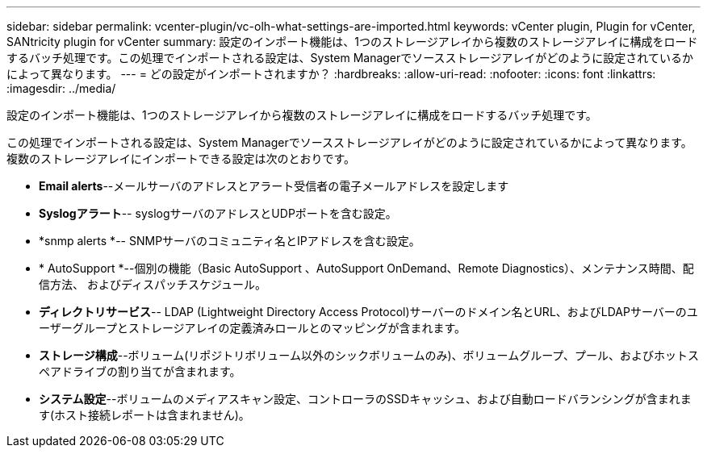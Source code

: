 ---
sidebar: sidebar 
permalink: vcenter-plugin/vc-olh-what-settings-are-imported.html 
keywords: vCenter plugin, Plugin for vCenter, SANtricity plugin for vCenter 
summary: 設定のインポート機能は、1つのストレージアレイから複数のストレージアレイに構成をロードするバッチ処理です。この処理でインポートされる設定は、System Managerでソースストレージアレイがどのように設定されているかによって異なります。 
---
= どの設定がインポートされますか？
:hardbreaks:
:allow-uri-read: 
:nofooter: 
:icons: font
:linkattrs: 
:imagesdir: ../media/


[role="lead"]
設定のインポート機能は、1つのストレージアレイから複数のストレージアレイに構成をロードするバッチ処理です。

この処理でインポートされる設定は、System Managerでソースストレージアレイがどのように設定されているかによって異なります。複数のストレージアレイにインポートできる設定は次のとおりです。

* *Email alerts*--メールサーバのアドレスとアラート受信者の電子メールアドレスを設定します
* *Syslogアラート*-- syslogサーバのアドレスとUDPポートを含む設定。
* *snmp alerts *-- SNMPサーバのコミュニティ名とIPアドレスを含む設定。
* * AutoSupport *--個別の機能（Basic AutoSupport 、AutoSupport OnDemand、Remote Diagnostics）、メンテナンス時間、配信方法、 およびディスパッチスケジュール。
* *ディレクトリサービス*-- LDAP (Lightweight Directory Access Protocol)サーバーのドメイン名とURL、およびLDAPサーバーのユーザーグループとストレージアレイの定義済みロールとのマッピングが含まれます。
* *ストレージ構成*--ボリューム(リポジトリボリューム以外のシックボリュームのみ)、ボリュームグループ、プール、およびホットスペアドライブの割り当てが含まれます。
* *システム設定*--ボリュームのメディアスキャン設定、コントローラのSSDキャッシュ、および自動ロードバランシングが含まれます(ホスト接続レポートは含まれません)。

